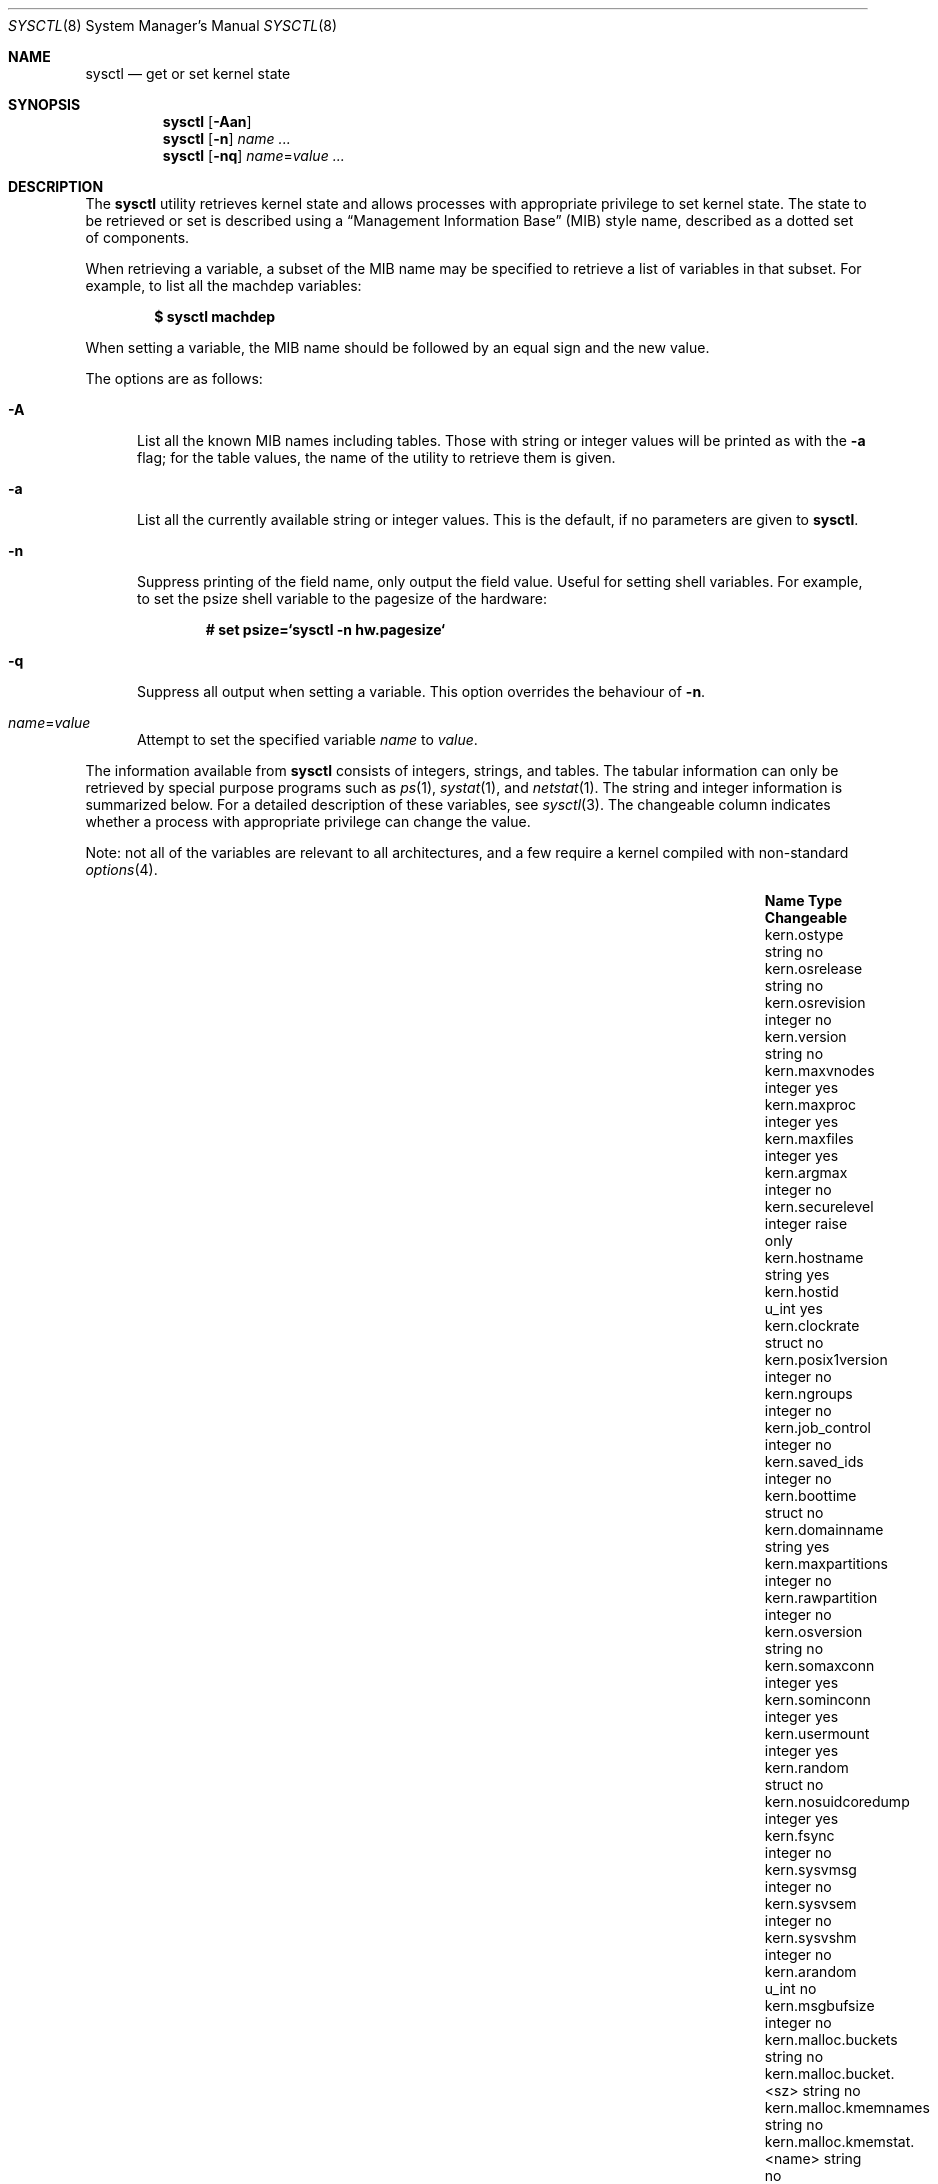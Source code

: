 .\"	$OpenBSD: src/sbin/sysctl/sysctl.8,v 1.163 2012/03/11 15:24:24 schwarze Exp $
.\"	$NetBSD: sysctl.8,v 1.4 1995/09/30 07:12:49 thorpej Exp $
.\"
.\" Copyright (c) 1993
.\"	The Regents of the University of California.  All rights reserved.
.\"
.\" Redistribution and use in source and binary forms, with or without
.\" modification, are permitted provided that the following conditions
.\" are met:
.\" 1. Redistributions of source code must retain the above copyright
.\"    notice, this list of conditions and the following disclaimer.
.\" 2. Redistributions in binary form must reproduce the above copyright
.\"    notice, this list of conditions and the following disclaimer in the
.\"    documentation and/or other materials provided with the distribution.
.\" 3. Neither the name of the University nor the names of its contributors
.\"    may be used to endorse or promote products derived from this software
.\"    without specific prior written permission.
.\"
.\" THIS SOFTWARE IS PROVIDED BY THE REGENTS AND CONTRIBUTORS ``AS IS'' AND
.\" ANY EXPRESS OR IMPLIED WARRANTIES, INCLUDING, BUT NOT LIMITED TO, THE
.\" IMPLIED WARRANTIES OF MERCHANTABILITY AND FITNESS FOR A PARTICULAR PURPOSE
.\" ARE DISCLAIMED.  IN NO EVENT SHALL THE REGENTS OR CONTRIBUTORS BE LIABLE
.\" FOR ANY DIRECT, INDIRECT, INCIDENTAL, SPECIAL, EXEMPLARY, OR CONSEQUENTIAL
.\" DAMAGES (INCLUDING, BUT NOT LIMITED TO, PROCUREMENT OF SUBSTITUTE GOODS
.\" OR SERVICES; LOSS OF USE, DATA, OR PROFITS; OR BUSINESS INTERRUPTION)
.\" HOWEVER CAUSED AND ON ANY THEORY OF LIABILITY, WHETHER IN CONTRACT, STRICT
.\" LIABILITY, OR TORT (INCLUDING NEGLIGENCE OR OTHERWISE) ARISING IN ANY WAY
.\" OUT OF THE USE OF THIS SOFTWARE, EVEN IF ADVISED OF THE POSSIBILITY OF
.\" SUCH DAMAGE.
.\"
.\"	@(#)sysctl.8	8.2 (Berkeley) 5/9/95
.\"
.Dd $Mdocdate: September 3 2011 $
.Dt SYSCTL 8
.Os
.Sh NAME
.Nm sysctl
.Nd get or set kernel state
.Sh SYNOPSIS
.Nm sysctl
.Op Fl Aan
.Nm sysctl
.Op Fl n
.Ar name ...
.Nm sysctl
.Op Fl nq
.Ar name Ns = Ns Ar value ...
.Sh DESCRIPTION
The
.Nm
utility retrieves kernel state and allows processes with
appropriate privilege to set kernel state.
The state to be retrieved or set is described using a
.Dq Management Information Base
.Pq MIB
style name, described as a dotted set of components.
.Pp
When retrieving a variable,
a subset of the MIB name may be specified to retrieve a list of
variables in that subset.
For example, to list all the machdep variables:
.Pp
.Dl $ sysctl machdep
.Pp
When setting a variable,
the MIB name should be followed by an equal sign and the new value.
.Pp
The options are as follows:
.Bl -tag -width xxx
.It Fl A
List all the known MIB names including tables.
Those with string or integer values will be printed as with the
.Fl a
flag; for the table values, the name of the utility to retrieve them is given.
.It Fl a
List all the currently available string or integer values.
This is the default, if no parameters are given to
.Nm .
.It Fl n
Suppress printing of the field name, only output the field value.
Useful for setting shell variables.
For example, to set the psize shell variable to the pagesize of the hardware:
.Pp
.Dl # set psize=`sysctl -n hw.pagesize`
.Pp
.It Fl q
Suppress all output when setting a variable.
This option overrides the behaviour of
.Fl n .
.It Ar name Ns = Ns Ar value
Attempt to set the specified variable
.Ar name
to
.Ar value .
.El
.Pp
The information available from
.Nm
consists of integers, strings, and tables.
The tabular information can only be retrieved by special
purpose programs such as
.Xr ps 1 ,
.Xr systat 1 ,
and
.Xr netstat 1 .
The string and integer information is summarized below.
For a detailed description of these variables, see
.Xr sysctl 3 .
The changeable column indicates whether a process with appropriate
privilege can change the value.
.Pp
Note:
not all of the variables are relevant to all architectures,
and a few require a kernel compiled with non-standard
.Xr options 4 .
.Bl -column "kern.timecounter.timestepwarnings" "integer" "Changeable"
.It Sy Name Ta Sy Type Ta Sy Changeable
.It kern.ostype	string	no
.It kern.osrelease Ta string Ta no
.It kern.osrevision Ta integer Ta no
.It kern.version Ta string Ta no
.It kern.maxvnodes Ta integer Ta yes
.It kern.maxproc Ta integer Ta yes
.It kern.maxfiles Ta integer Ta yes
.It kern.argmax Ta integer Ta no
.It kern.securelevel Ta integer Ta raise only
.It kern.hostname Ta string Ta yes
.It kern.hostid Ta u_int Ta yes
.It kern.clockrate Ta struct Ta no
.It kern.posix1version Ta integer Ta no
.It kern.ngroups Ta integer Ta no
.It kern.job_control Ta integer Ta no
.It kern.saved_ids Ta integer Ta no
.It kern.boottime Ta struct Ta no
.It kern.domainname Ta string Ta yes
.It kern.maxpartitions Ta integer Ta no
.It kern.rawpartition Ta integer Ta no
.It kern.osversion Ta string Ta no
.It kern.somaxconn Ta integer Ta yes
.It kern.sominconn Ta integer Ta yes
.It kern.usermount Ta integer Ta yes
.It kern.random Ta struct Ta no
.It kern.nosuidcoredump Ta integer Ta yes
.It kern.fsync Ta integer Ta no
.It kern.sysvmsg Ta integer Ta no
.It kern.sysvsem Ta integer Ta no
.It kern.sysvshm Ta integer Ta no
.It kern.arandom Ta u_int Ta no
.It kern.msgbufsize Ta integer Ta no
.It kern.malloc.buckets Ta string Ta no
.It kern.malloc.bucket.<sz> Ta string Ta no
.It kern.malloc.kmemnames Ta string Ta no
.It kern.malloc.kmemstat.<name> Ta string Ta no
.It kern.cp_time Ta struct Ta no
.It kern.nchstats Ta struct Ta no
.It kern.forkstat Ta struct Ta no
.It kern.nselcoll Ta integer Ta no
.It kern.tty.tk_nin Ta int64_t Ta no
.It kern.tty.tk_nout Ta int64_t Ta no
.It kern.tty.tk_rawcc Ta int64_t Ta no
.It kern.tty.tk_cancc Ta int64_t Ta no
.It kern.tty.ttyinfo Ta struct Ta no
.It kern.tty.maxptys Ta integer Ta yes
.It kern.tty.nptys Ta integer Ta no
.It kern.ccpu Ta u_int Ta no
.It kern.fscale Ta integer Ta no
.It kern.nprocs Ta integer Ta no
.It kern.stackgap_random Ta integer Ta yes
.It kern.usercrypto Ta integer Ta yes
.It kern.cryptodevallowsoft Ta integer Ta yes
.It kern.splassert Ta integer Ta yes
.It kern.nfiles Ta integer Ta no
.It kern.ttycount Ta integer Ta no
.It kern.numvnodes Ta integer Ta no
.It kern.userasymcrypto Ta integer Ta yes
.It kern.seminfo.semmni Ta integer Ta yes
.It kern.seminfo.semmns Ta integer Ta yes
.It kern.seminfo.semmnu Ta integer Ta yes
.It kern.seminfo.semmsl Ta integer Ta yes
.It kern.seminfo.semopm Ta integer Ta yes
.It kern.seminfo.semume Ta integer Ta no
.It kern.seminfo.semusz Ta integer Ta no
.It kern.seminfo.semvmx Ta integer Ta no
.It kern.seminfo.semaem Ta integer Ta no
.It kern.shminfo.shmmax Ta integer Ta yes
.It kern.shminfo.shmmin Ta integer Ta yes
.It kern.shminfo.shmmni Ta integer Ta yes
.It kern.shminfo.shmseg Ta integer Ta yes
.It kern.shminfo.shmall Ta integer Ta yes
.It kern.watchdog.period Ta integer Ta yes
.It kern.watchdog.auto Ta integer Ta yes
.It kern.emul.nemuls Ta integer Ta no
.It kern.emul.other Ta integer Ta yes
.It kern.maxclusters Ta integer Ta yes
.It kern.timecounter.tick Ta integer Ta no
.It kern.timecounter.timestepwarnings Ta integer Ta yes
.It kern.timecounter.hardware Ta string Ta yes
.It kern.timecounter.choice Ta string Ta no
.It kern.maxlocksperuid Ta integer Ta yes
.It kern.bufcachepercent Ta integer Ta yes
.It kern.rthreads Ta integer Ta yes
.It kern.consdev Ta string Ta no
.It vm.vmmeter Ta struct Ta no
.It vm.loadavg Ta struct Ta no
.It vm.psstrings Ta struct Ta no
.It vm.uvmexp Ta struct Ta no
.It vm.swapencrypt.enable Ta integer Ta yes
.It vm.swapencrypt.keyscreated Ta integer Ta no
.It vm.swapencrypt.keysdeleted Ta integer Ta no
.It vm.nkmempages Ta integer Ta no
.It vm.anonmin Ta integer Ta yes
.It vm.vtextmin Ta integer Ta yes
.It vm.vnodemin Ta integer Ta yes
.It vm.maxslp Ta integer Ta no
.It vm.uspace Ta integer Ta no
.It fs.posix.setuid Ta integer Ta yes
.It net.inet.divert.recvspace Ta integer Ta yes
.It net.inet.divert.sendspace Ta integer Ta yes
.It net.inet.ip.forwarding Ta integer Ta yes
.It net.inet.ip.redirect Ta integer Ta yes
.It net.inet.ip.ttl Ta integer Ta yes
.\" .It net.inet.ip.mtu Ta integer Ta yes
.It net.inet.ip.sourceroute Ta integer Ta yes
.It net.inet.ip.directed-broadcast Ta integer Ta yes
.It net.inet.ip.portfirst Ta integer Ta yes
.It net.inet.ip.portlast Ta integer Ta yes
.It net.inet.ip.porthifirst Ta integer Ta yes
.It net.inet.ip.porthilast Ta integer Ta yes
.It net.inet.ip.maxqueue Ta integer Ta yes
.It net.inet.ip.encdebug Ta integer Ta yes
.It net.inet.ip.ipsec-expire-acquire Ta integer Ta yes
.It net.inet.ip.ipsec-invalid-life Ta integer Ta yes
.It net.inet.ip.ipsec-pfs Ta integer Ta yes
.It net.inet.ip.ipsec-soft-allocs Ta integer Ta yes
.It net.inet.ip.ipsec-allocs Ta integer Ta yes
.It net.inet.ip.ipsec-soft-bytes Ta integer Ta yes
.It net.inet.ip.ipsec-bytes Ta integer Ta yes
.It net.inet.ip.ipsec-timeout Ta integer Ta yes
.It net.inet.ip.ipsec-soft-timeout Ta integer Ta yes
.It net.inet.ip.ipsec-soft-firstuse Ta integer Ta yes
.It net.inet.ip.ipsec-firstuse Ta integer Ta yes
.It net.inet.ip.ipsec-enc-alg Ta string Ta yes
.It net.inet.ip.ipsec-auth-alg Ta string Ta yes
.It net.inet.ip.mtudisc Ta integer Ta yes
.It net.inet.ip.mtudisctimeout Ta integer Ta yes
.It net.inet.ip.ipsec-comp-alg Ta string Ta yes
.It net.inet.ip.mforwarding Ta integer Ta yes
.It net.inet.ip.multipath Ta integer Ta yes
.It net.inet.icmp.maskrepl Ta integer Ta yes
.It net.inet.icmp.bmcastecho Ta integer Ta yes
.It net.inet.icmp.errppslimit Ta integer Ta yes
.It net.inet.icmp.rediraccept Ta integer Ta yes
.It net.inet.icmp.redirtimeout Ta integer Ta yes
.It net.inet.icmp.tstamprepl Ta integer Ta yes
.It net.inet.ipip.allow Ta integer Ta yes
.It net.inet.tcp.rfc1323 Ta integer Ta yes
.It net.inet.tcp.keepinittime Ta integer Ta yes
.It net.inet.tcp.keepidle Ta integer Ta yes
.It net.inet.tcp.keepintvl Ta integer Ta yes
.It net.inet.tcp.always_keepalive Ta integer Ta yes
.It net.inet.tcp.slowhz Ta integer Ta no
.It net.inet.tcp.baddynamic Ta array Ta yes
.It net.inet.tcp.sack Ta integer Ta yes
.It net.inet.tcp.mssdflt Ta integer Ta yes
.It net.inet.tcp.rstppslimit Ta integer Ta yes
.It net.inet.tcp.ackonpush Ta integer Ta yes
.It net.inet.tcp.ecn Ta integer Ta yes
.It net.inet.tcp.syncachelimit Ta integer Ta yes
.It net.inet.tcp.synbucketlimit Ta integer Ta yes
.It net.inet.tcp.rfc3390 Ta integer Ta yes
.It net.inet.tcp.reasslimit Ta integer Ta yes
.It net.inet.udp.checksum Ta integer Ta yes
.It net.inet.udp.baddynamic Ta array Ta yes
.It net.inet.udp.recvspace Ta integer Ta yes
.It net.inet.udp.sendspace Ta integer Ta yes
.It net.inet.gre.allow Ta integer Ta yes
.It net.inet.gre.wccp Ta integer Ta yes
.It net.inet.esp.enable Ta integer Ta yes
.It net.inet.esp.udpencap Ta integer Ta yes
.It net.inet.esp.udpencap_port Ta integer Ta yes
.It net.inet.ah.enable Ta integer Ta yes
.It net.inet.mobileip.allow Ta integer Ta yes
.It net.inet.etherip.allow Ta integer Ta yes
.It net.inet.ipcomp.enable Ta integer Ta yes
.It net.inet.carp.allow Ta integer Ta yes
.It net.inet.carp.preempt Ta integer Ta yes
.It net.inet.carp.log Ta integer Ta yes
.It net.inet6.ip6.forwarding Ta integer Ta yes
.It net.inet6.ip6.redirect Ta integer Ta yes
.It net.inet6.ip6.hlim Ta integer Ta yes
.It net.inet6.ip6.maxfragpackets Ta integer Ta yes
.It net.inet6.ip6.accept_rtadv Ta integer Ta yes
.It net.inet6.ip6.keepfaith Ta integer Ta yes
.It net.inet6.ip6.log_interval Ta integer Ta yes
.It net.inet6.ip6.hdrnestlimit Ta integer Ta yes
.It net.inet6.ip6.dad_count Ta integer Ta yes
.It net.inet6.ip6.auto_flowlabel Ta integer Ta yes
.It net.inet6.ip6.defmcasthlim Ta integer Ta yes
.It net.inet6.ip6.kame_version Ta string Ta no
.It net.inet6.ip6.use_deprecated Ta integer Ta yes
.It net.inet6.ip6.rr_prune Ta integer Ta yes
.It net.inet6.ip6.v6only Ta integer Ta no
.It net.inet6.ip6.maxfrags Ta integer Ta yes
.It net.inet6.ip6.mforwarding Ta integer Ta yes
.It net.inet6.ip6.multipath Ta integer Ta yes
.It net.inet6.ip6.multicast_mtudisc Ta integer Ta yes
.It net.inet6.icmp6.rediraccept Ta integer Ta yes
.It net.inet6.icmp6.redirtimeout Ta integer Ta yes
.It net.inet6.icmp6.nd6_prune Ta integer Ta yes
.It net.inet6.icmp6.nd6_delay Ta integer Ta yes
.It net.inet6.icmp6.nd6_umaxtries Ta integer Ta yes
.It net.inet6.icmp6.nd6_mmaxtries Ta integer Ta yes
.It net.inet6.icmp6.nd6_useloopback Ta integer Ta yes
.It net.inet6.icmp6.nodeinfo Ta integer Ta yes
.It net.inet6.icmp6.errppslimit Ta integer Ta yes
.It net.inet6.icmp6.nd6_maxnudhint Ta integer Ta yes
.It net.inet6.icmp6.mtudisc_hiwat Ta integer Ta yes
.It net.inet6.icmp6.mtudisc_lowat Ta integer Ta yes
.It net.inet6.icmp6.nd6_debug Ta integer Ta yes
.It net.pipex.enable Ta integer Ta yes
.It debug.syncprt Ta integer Ta yes
.It debug.busyprt Ta integer Ta yes
.It debug.doclusterread Ta integer Ta yes
.It debug.doclusterwrite Ta integer Ta yes
.It debug.doreallocblks Ta integer Ta yes
.It debug.doasyncfree Ta integer Ta yes
.It debug.prtrealloc Ta integer Ta yes
.It hw.machine Ta string Ta no
.It hw.model Ta string Ta no
.It hw.ncpu Ta integer Ta no
.It hw.byteorder Ta integer Ta no
.It hw.physmem Ta int64_t Ta no
.It hw.usermem Ta int64_t Ta no
.It hw.pagesize Ta integer Ta no
.It hw.diskstats Ta struct Ta no
.It hw.disknames Ta string Ta no
.It hw.diskcount Ta integer Ta no
.It hw.sensors.<xname>.<type><numt> Ta struct Ta no
.It hw.cpuspeed Ta integer Ta no
.It hw.setperf Ta integer Ta yes
.It hw.vendor Ta string Ta no
.It hw.product Ta string Ta no
.It hw.version Ta string Ta no
.It hw.serialno Ta string Ta no
.It hw.uuid Ta string Ta no
.It hw.ncpufound Ta integer Ta no
.It hw.allowpowerdown Ta integer Ta yes
.It machdep.console_device Ta dev_t Ta no
.It machdep.unaligned_print Ta integer Ta yes
.It machdep.unaligned_fix Ta integer Ta yes
.It machdep.unaligned_sigbus Ta integer Ta yes
.It machdep.apmwarn Ta integer Ta yes
.It machdep.apmhalt Ta integer Ta yes
.It machdep.kbdreset Ta integer Ta yes
.It machdep.userldt Ta integer Ta yes
.It machdep.osfxsr Ta integer Ta no
.It machdep.sse Ta integer Ta no
.It machdep.sse2 Ta integer Ta no
.It machdep.xcrypt Ta integer Ta no
.It machdep.allowaperture Ta integer Ta yes
.It machdep.led_blink Ta integer Ta yes
.It machdep.ceccerrs Ta integer Ta no
.It machdep.cecclast Ta quad Ta no
.It user.cs_path Ta string Ta no
.It user.bc_base_max Ta integer Ta no
.It user.bc_dim_max Ta integer Ta no
.It user.bc_scale_max Ta integer Ta no
.It user.bc_string_max Ta integer Ta no
.It user.coll_weights_max Ta integer Ta no
.It user.expr_nest_max Ta integer Ta no
.It user.line_max Ta integer Ta no
.It user.re_dup_max Ta integer Ta no
.It user.posix2_version Ta integer Ta no
.It user.posix2_c_bind Ta integer Ta no
.It user.posix2_c_dev Ta integer Ta no
.It user.posix2_char_term Ta integer Ta no
.It user.posix2_fort_dev Ta integer Ta no
.It user.posix2_fort_run Ta integer Ta no
.It user.posix2_localedef Ta integer Ta no
.It user.posix2_sw_dev Ta integer Ta no
.It user.posix2_upe Ta integer Ta no
.It user.stream_max Ta integer Ta no
.It user.tzname_max Ta integer Ta no
.It ddb.radix Ta integer Ta yes
.It ddb.max_width Ta integer Ta yes
.It ddb.max_line Ta integer Ta yes
.It ddb.tab_stop_width Ta integer Ta yes
.It ddb.panic Ta integer Ta yes
.It ddb.console Ta integer Ta yes
.It ddb.log Ta integer Ta yes
.It ddb.trigger Ta integer Ta yes
.It vfs.mounts.* Ta struct Ta no
.It vfs.ffs.doclusterread Ta integer Ta yes
.It vfs.ffs.doclusterwrite Ta integer Ta yes
.It vfs.ffs.doreallocblks Ta integer Ta yes
.It vfs.ffs.doasyncfree Ta integer Ta yes
.It vfs.ffs.max_softdeps Ta integer Ta yes
.It vfs.ffs.sd_tickdelay Ta integer Ta yes
.It vfs.ffs.sd_worklist_push Ta integer Ta no
.It vfs.ffs.sd_blk_limit_push Ta integer Ta no
.It vfs.ffs.sd_ino_limit_push Ta integer Ta no
.It vfs.ffs.sd_blk_limit_hit Ta integer Ta no
.It vfs.ffs.sd_ino_limit_hit Ta integer Ta no
.It vfs.ffs.sd_sync_limit_hit Ta integer Ta no
.It vfs.ffs.sd_indir_blk_ptrs Ta integer Ta no
.It vfs.ffs.sd_inode_bitmap Ta integer Ta no
.It vfs.ffs.sd_direct_blk_ptrs Ta integer Ta no
.It vfs.ffs.sd_dir_entry Ta integer Ta no
.It vfs.ffs.dirhash_dirsize Ta integer Ta yes
.It vfs.ffs.dirhash_maxmem Ta integer Ta yes
.It vfs.ffs.dirhash_mem Ta integer Ta no
.It vfs.nfs.iothreads Ta integer Ta yes
.El
.Pp
The
.Nm
program can extract information about the filesystems that have been compiled
into the running system.
This information can be obtained by using the command:
.Pp
.Dl $ sysctl vfs.mounts
.Pp
By default, only filesystems that are actively being used are listed.
Use of the
.Fl A
flag lists all the filesystems compiled into the running kernel.
.Sh FILES
.Bl -tag -width <uvm/uvm_swap_encrypt.h> -compact
.It Aq Pa sys/sysctl.h
definitions for top level identifiers, second level kernel and hardware
identifiers, and user level identifiers
.It Aq Pa dev/rndvar.h
definitions for
.Xr random 4
device's statistics structure
.It Aq Pa sys/socket.h
definitions for second level network identifiers
.It Aq Pa sys/gmon.h
definitions for third level profiling identifiers
.It Aq Pa uvm/uvm_param.h
definitions for second level virtual memory identifiers
.It Aq Pa uvm/uvm_swap_encrypt.h
definitions for third level virtual memory identifiers
.It Aq Pa netinet/in.h
definitions for third level IPv4/v6 identifiers and
fourth level IPv4/v6 identifiers
.It Aq Pa netinet/ip_divert.h
definitions for fourth level divert identifiers
.It Aq Pa netinet/icmp_var.h
definitions for fourth level ICMP identifiers
.It Aq Pa netinet6/icmp6.h
definitions for fourth level ICMPv6 identifiers
.It Aq Pa netinet/tcp_var.h
definitions for fourth level TCP identifiers
.It Aq Pa netinet/udp_var.h
definitions for fourth level UDP identifiers
.It Aq Pa ddb/db_var.h
definitions for second level ddb identifiers
.It Aq Pa sys/mount.h
definitions for second level vfs identifiers
.It Aq Pa nfs/nfs.h
definitions for third level NFS identifiers
.It Aq Pa ufs/ffs/ffs_extern.h
definitions for third level FFS identifiers
.It Aq Pa machine/cpu.h
definitions for second level CPU identifiers
.El
.Sh EXAMPLES
To retrieve the maximum number of processes allowed
in the system:
.Pp
.Dl $ sysctl kern.maxproc
.Pp
To set the maximum number of processes allowed
in the system to 1000:
.Pp
.Dl # sysctl kern.maxproc=1000
.Pp
To retrieve information about the system clock rate:
.Pp
.Dl $ sysctl kern.clockrate
.Pp
To retrieve information about the load average history:
.Pp
.Dl $ sysctl vm.loadavg
.Pp
To make the
.Xr chown 2
system call use traditional BSD semantics (don't clear setuid/setgid bits):
.Pp
.Dl # sysctl fs.posix.setuid=0
.Pp
To set the list of reserved TCP ports that should not be allocated
by the kernel dynamically:
.Pp
.Dl # sysctl net.inet.tcp.baddynamic=749,750,751,760,761,871
.Dl # sysctl net.inet.udp.baddynamic=749,750,751,760,761,871,1024-2048
.Pp
This can be used to keep daemons
from stealing a specific port that another program needs to function.
List elements may be separated by commas and/or whitespace;
a hyphen may be used to specify a range of ports.
.Pp
It is also possible to add or remove ports from the current list:
.Bd -literal -offset indent
# sysctl net.inet.tcp.baddynamic=+748,6000-6999
# sysctl net.inet.tcp.baddynamic=-871
.Ed
.Pp
To adjust the number of kernel nfsio
threads used to service asynchronous
I/O requests on an NFS client machine:
.Pp
.Dl # sysctl vfs.nfs.iothreads=4
.Pp
The default is 4; 20 is the maximum.
See
.Xr nfssvc 2
and
.Xr nfsd 8
for further discussion.
.Pp
To set the amount of shared memory available in the system and
the maximum number of shared memory segments:
.Bd -literal -offset indent
# sysctl kern.shminfo.shmmax=33554432
# sysctl kern.shminfo.shmseg=32
.Ed
.Sh SEE ALSO
.Xr sysctl 3 ,
.Xr options 4 ,
.Xr sysctl.conf 5
.Sh HISTORY
.Nm
first appeared in
.Bx 4.4 .
